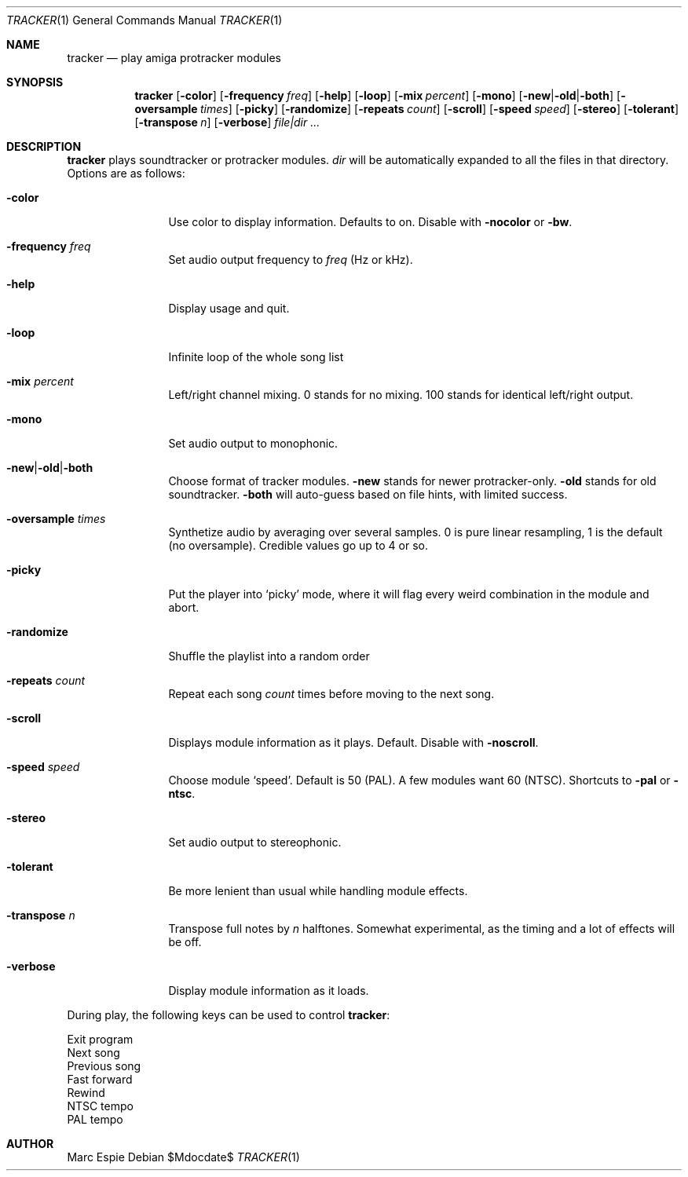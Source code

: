 .Dd $Mdocdate$
.Dt TRACKER 1
.Os
.Sh NAME
.Nm tracker
.Nd play amiga protracker modules
.Sh SYNOPSIS
.Nm tracker
.Op Fl color
.Op Fl frequency Ar freq
.Op Fl help
.Op Fl loop
.Op Fl mix Ar percent
.Op Fl mono
.Op Fl new Ns | Ns Fl old Ns | Ns Fl both
.Op Fl oversample Ar times
.Op Fl picky
.Op Fl randomize
.Op Fl repeats Ar count
.Op Fl scroll
.Op Fl speed Ar speed
.Op Fl stereo
.Op Fl tolerant
.Op Fl transpose Ar n
.Op Fl verbose
.Bk -words
.Ar file|dir ...
.Ek
.Sh DESCRIPTION
.Nm
plays soundtracker or protracker modules.
.Ar dir
will be automatically expanded to all the files in that directory.
Options are as follows:
.Bl -tag -width oversample
.It Fl color
Use color to display information.
Defaults to on.
Disable with
.Fl nocolor
or
.Fl bw .
.It Fl frequency Ar freq
Set audio output frequency to
.Ar freq
(Hz or kHz).
.It Fl help
Display usage and quit.
.It Fl loop
Infinite loop of the whole song list
.It Fl mix Ar percent
Left/right channel mixing.
0 stands for no mixing.
100 stands for identical left/right output.
.It Fl mono
Set audio output to monophonic.
.It Fl new Ns | Ns Fl old Ns | Ns Fl both
Choose format of tracker modules.
.Fl new
stands for newer protracker-only.
.Fl old
stands for old soundtracker.
.Fl both
will auto-guess based on file hints, with limited success.
.It Fl oversample Ar times
Synthetize audio by averaging over several samples.
0 is pure linear resampling, 1 is the default (no oversample).
Credible values go up to 4 or so.
.It Fl picky
Put the player into
.Sq picky
mode, where it will flag every weird combination in the module
and abort.
.It Fl randomize
Shuffle the playlist into a random order
.It Fl repeats Ar count
Repeat each song
.Ar count
times before moving to the next song.
.It Fl scroll
Displays module information as it plays.
Default.
Disable with
.Fl noscroll .
.It Fl speed Ar speed
Choose module
.Sq speed .
Default is 50 (PAL).
A few modules want 60 (NTSC).
Shortcuts to
.Fl pal
or
.Fl ntsc .
.It Fl stereo
Set audio output to stereophonic.
.It Fl tolerant
Be more lenient than usual while handling module effects.
.It Fl transpose Ar n
Transpose full notes by
.Ar n
halftones.
Somewhat experimental, as the timing and a lot of effects will be off.
.It Fl verbose
Display module information as it loads.
.El
.Pp
During play, the following keys can be used to control
.Nm :
.Pp
.Bl -compact -tag -offset indent -width xxxxxx
.It e,x,q
Exit program
.It n
Next song
.It p
Previous song
.It >
Fast forward
.It <
Rewind
.It S
NTSC tempo
.It s
PAL tempo
.El
.Sh AUTHOR
Marc Espie
